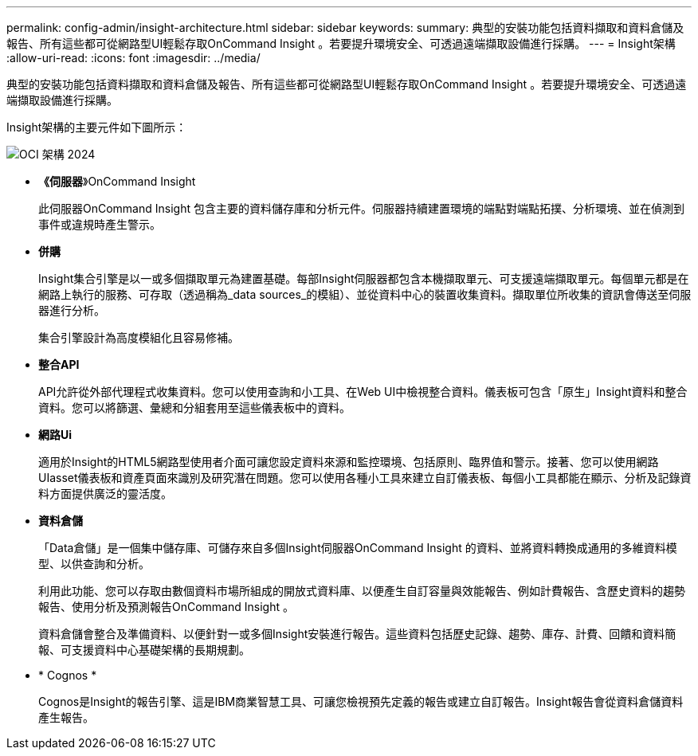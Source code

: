 ---
permalink: config-admin/insight-architecture.html 
sidebar: sidebar 
keywords:  
summary: 典型的安裝功能包括資料擷取和資料倉儲及報告、所有這些都可從網路型UI輕鬆存取OnCommand Insight 。若要提升環境安全、可透過遠端擷取設備進行採購。 
---
= Insight架構
:allow-uri-read: 
:icons: font
:imagesdir: ../media/


[role="lead"]
典型的安裝功能包括資料擷取和資料倉儲及報告、所有這些都可從網路型UI輕鬆存取OnCommand Insight 。若要提升環境安全、可透過遠端擷取設備進行採購。

Insight架構的主要元件如下圖所示：

image::../media/oci-architecture-2024.png[OCI 架構 2024]

* *《伺服器*》OnCommand Insight
+
此伺服器OnCommand Insight 包含主要的資料儲存庫和分析元件。伺服器持續建置環境的端點對端點拓撲、分析環境、並在偵測到事件或違規時產生警示。

* *併購*
+
Insight集合引擎是以一或多個擷取單元為建置基礎。每部Insight伺服器都包含本機擷取單元、可支援遠端擷取單元。每個單元都是在網路上執行的服務、可存取（透過稱為_data sources_的模組）、並從資料中心的裝置收集資料。擷取單位所收集的資訊會傳送至伺服器進行分析。

+
集合引擎設計為高度模組化且容易修補。

* *整合API*
+
API允許從外部代理程式收集資料。您可以使用查詢和小工具、在Web UI中檢視整合資料。儀表板可包含「原生」Insight資料和整合資料。您可以將篩選、彙總和分組套用至這些儀表板中的資料。

* *網路Ui*
+
適用於Insight的HTML5網路型使用者介面可讓您設定資料來源和監控環境、包括原則、臨界值和警示。接著、您可以使用網路UIasset儀表板和資產頁面來識別及研究潛在問題。您可以使用各種小工具來建立自訂儀表板、每個小工具都能在顯示、分析及記錄資料方面提供廣泛的靈活度。

* *資料倉儲*
+
「Data倉儲」是一個集中儲存庫、可儲存來自多個Insight伺服器OnCommand Insight 的資料、並將資料轉換成通用的多維資料模型、以供查詢和分析。

+
利用此功能、您可以存取由數個資料市場所組成的開放式資料庫、以便產生自訂容量與效能報告、例如計費報告、含歷史資料的趨勢報告、使用分析及預測報告OnCommand Insight 。

+
資料倉儲會整合及準備資料、以便針對一或多個Insight安裝進行報告。這些資料包括歷史記錄、趨勢、庫存、計費、回饋和資料簡報、可支援資料中心基礎架構的長期規劃。

* * Cognos *
+
Cognos是Insight的報告引擎、這是IBM商業智慧工具、可讓您檢視預先定義的報告或建立自訂報告。Insight報告會從資料倉儲資料產生報告。


